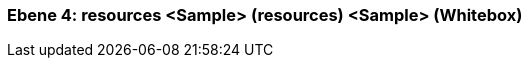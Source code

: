 [#4a570573-d579-11ee-903e-9f564e4de07e]
=== Ebene 4: resources <Sample> (resources) <Sample> (Whitebox)
// Begin Protected Region [[4a570573-d579-11ee-903e-9f564e4de07e,customText]]

// End Protected Region   [[4a570573-d579-11ee-903e-9f564e4de07e,customText]]

// Actifsource ID=[803ac313-d64b-11ee-8014-c150876d6b6e,4a570573-d579-11ee-903e-9f564e4de07e,oiBstWlBHszmVTCDSALtkYz3xjI=]
